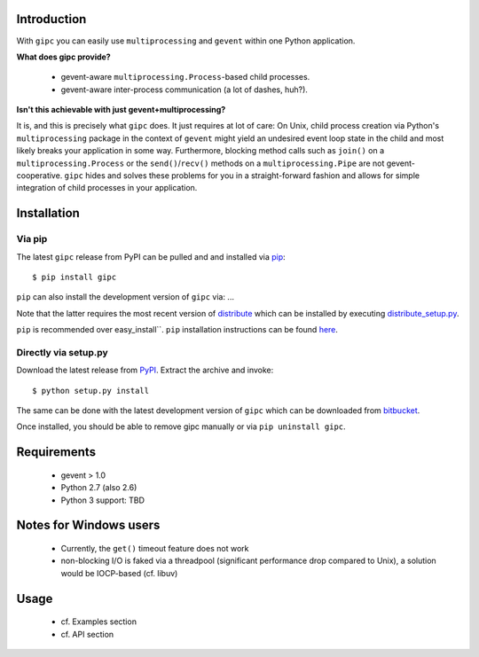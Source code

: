 Introduction
------------
With ``gipc`` you can easily use ``multiprocessing`` and ``gevent`` within one Python application.


**What does gipc provide?**

    - gevent-aware ``multiprocessing.Process``-based child processes.
    - gevent-aware inter-process communication (a lot of dashes, huh?).


**Isn't this achievable with just gevent+multiprocessing?**

It is, and this is precisely what ``gipc`` does. It just requires at lot of care:
On Unix, child process creation via Python's ``multiprocessing`` package in the
context of ``gevent`` might yield an undesired event loop state in the child and
most likely breaks your application in some way. Furthermore, blocking method calls
such as ``join()`` on a ``multiprocessing.Process`` or the ``send()``/``recv()`` methods
on a ``multiprocessing.Pipe`` are not gevent-cooperative. ``gipc`` hides and
solves these problems for you in a straight-forward fashion and allows for
simple integration of child processes in your application.


Installation
------------

Via pip
^^^^^^^
The latest ``gipc`` release from PyPI can be pulled and and installed via `pip <http://www.pip-installer.org>`_::

    $ pip install gipc

``pip`` can also install the development version of ``gipc`` via: ...

Note that the latter requires the most recent version of `distribute <http://packages.python.org/distribute/>`_ which can be installed by executing `distribute_setup.py <http://python-distribute.org/distribute_setup.py>`_.

``pip`` is recommended over easy_install``. ``pip`` installation instructions can be found `here <http://www.pip-installer.org/en/latest/installing.html>`_.


Directly via setup.py
^^^^^^^^^^^^^^^^^^^^^
Download the latest release from `PyPI <http://pypi.python.org/pypi/gipc/>`_.  Extract the archive and invoke::

    $ python setup.py install

The same can be done with the latest development version of ``gipc`` which can be downloaded from `bitbucket <https://bitbucket.org/jgehrcke/gipc>`_.

Once installed, you should be able to remove gipc manually or via ``pip uninstall gipc``.


Requirements
------------

    - gevent > 1.0
    - Python 2.7 (also 2.6)
    - Python 3 support: TBD


Notes for Windows users
-----------------------

    - Currently, the ``get()`` timeout feature does not work
    - non-blocking I/O is faked via a threadpool (significant performance drop
      compared to Unix), a solution would be IOCP-based (cf. libuv)


Usage
-----

    - cf. Examples section
    - cf. API section







